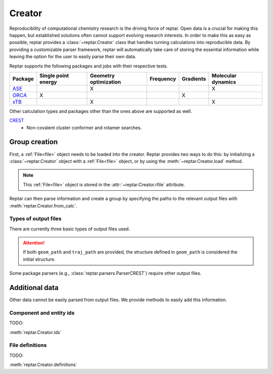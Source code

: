 =======
Creator
=======

Reproducibility of computational chemistry research is the driving force of reptar.
Open data is a crucial for making this happen, but established solutions often cannot support evolving research interests.
In order to make this as easy as possible, reptar provides a :class:`~reptar.Creator` class that handles turning calculations into reproducible data.
By providing a customizable parser framework, reptar will automatically take care of storing the essential information while leaving the option for the user to easily parse their own data.

Reptar supports the following packages and jobs with their respective tests.

.. table::
    :align: center

    ====================  ======================= ========================= ============= ============= ======================
    **Package**           **Single point energy** **Geometry optimization** **Frequency** **Gradients** **Molecular dynamics**
    --------------------  ----------------------- ------------------------- ------------- ------------- ----------------------
    `ASE`_                                        X                                                     X                          
    `ORCA`_               X                                                               X                
    `xTB`_                                        X                                                     X                                                          
    ====================  ======================= ========================= ============= ============= ======================

Other calculation types and packages other than the ones above are supported as well.

`CREST`_
   - Non-covalent cluster conformer and rotamer searches.

.. _ASE: https://wiki.fysik.dtu.dk/ase/
.. _ORCA: https://sites.google.com/site/orcainputlibrary/home
.. _xTB: https://xtb-docs.readthedocs.io/en/latest/contents.html
.. _CREST: https://crest-lab.github.io/crest-docs/

Group creation
==============

First, a :ref:`File<file>` object needs to be loaded into the creator.
Reptar provides two ways to do this: by initializing a :class:`~reptar.Creator` object with a :ref:`File<file>` object, or by using the :meth:`~reptar.Creator.load` method.

.. note::

    This :ref:`File<file>` object is stored in the :attr:`~reptar.Creator.rfile` attribute.

Reptar can then parse information and create a group by specifying the paths to the relevant output files with :meth:`reptar.Creator.from_calc`.

Types of output files
---------------------

There are currently three basic types of output files used.

.. glossary::

    ``out_path``
        The default log file generated by the software package.

    ``geom_path``
        A file containing a single (usually the initial) geometry.

    ``traj_path``
        The trajectory specifying the structural evolution during a job (e.g., geometry optimization or MD simulation).

.. attention::
    
    If both ``geom_path`` and ``traj_path`` are provided, the structure defined in ``geom_path`` is considered the initial structure.

Some package parsers (e.g., :class:`reptar.parsers.ParserCREST`) require other output files.

Additional data
===============

Other data cannot be easily parsed from output files.
We provide methods to easily add this information.

Component and entity ids
------------------------

TODO:

:meth:`reptar.Creator.ids`

File definitions
----------------

TODO:

:meth:`reptar.Creator.definitions`
